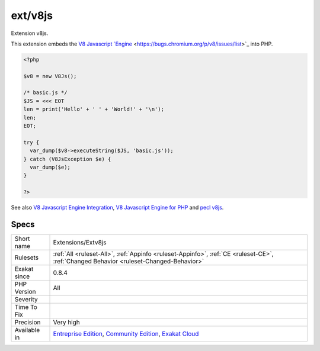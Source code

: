 .. _extensions-extv8js:

.. _ext-v8js:

ext/v8js
++++++++

.. meta::
	:description:
		ext/v8js: Extension v8js.
	:twitter:card: summary_large_image
	:twitter:site: @exakat
	:twitter:title: ext/v8js
	:twitter:description: ext/v8js: Extension v8js
	:twitter:creator: @exakat
	:twitter:image:src: https://www.exakat.io/wp-content/uploads/2020/06/logo-exakat.png
	:og:image: https://www.exakat.io/wp-content/uploads/2020/06/logo-exakat.png
	:og:title: ext/v8js
	:og:type: article
	:og:description: Extension v8js
	:og:url: https://php-tips.readthedocs.io/en/latest/tips/Extensions/Extv8js.html
	:og:locale: en
Extension v8js.

This extension embeds the `V8 Javascript `Engine <https://www.php.net/engine>`_ <https://bugs.chromium.org/p/v8/issues/list>`_ into PHP.

.. code-block:: php
   
   <?php
   
   $v8 = new V8Js();
   
   /* basic.js */
   $JS = <<< EOT
   len = print('Hello' + ' ' + 'World!' + '\n');
   len;
   EOT;
   
   try {
     var_dump($v8->executeString($JS, 'basic.js'));
   } catch (V8JsException $e) {
     var_dump($e);
   }
   
   ?>

See also `V8 Javascript Engine Integration <https://www.php.net/manual/en/book.v8js.php>`_, `V8 Javascript Engine for PHP <https://github.com/phpv8/v8js>`_ and `pecl v8js <https://pecl.php.net/package/v8js>`_.


Specs
_____

+--------------+-----------------------------------------------------------------------------------------------------------------------------------------------------------------------------------------+
| Short name   | Extensions/Extv8js                                                                                                                                                                      |
+--------------+-----------------------------------------------------------------------------------------------------------------------------------------------------------------------------------------+
| Rulesets     | :ref:`All <ruleset-All>`, :ref:`Appinfo <ruleset-Appinfo>`, :ref:`CE <ruleset-CE>`, :ref:`Changed Behavior <ruleset-Changed-Behavior>`                                                  |
+--------------+-----------------------------------------------------------------------------------------------------------------------------------------------------------------------------------------+
| Exakat since | 0.8.4                                                                                                                                                                                   |
+--------------+-----------------------------------------------------------------------------------------------------------------------------------------------------------------------------------------+
| PHP Version  | All                                                                                                                                                                                     |
+--------------+-----------------------------------------------------------------------------------------------------------------------------------------------------------------------------------------+
| Severity     |                                                                                                                                                                                         |
+--------------+-----------------------------------------------------------------------------------------------------------------------------------------------------------------------------------------+
| Time To Fix  |                                                                                                                                                                                         |
+--------------+-----------------------------------------------------------------------------------------------------------------------------------------------------------------------------------------+
| Precision    | Very high                                                                                                                                                                               |
+--------------+-----------------------------------------------------------------------------------------------------------------------------------------------------------------------------------------+
| Available in | `Entreprise Edition <https://www.exakat.io/entreprise-edition>`_, `Community Edition <https://www.exakat.io/community-edition>`_, `Exakat Cloud <https://www.exakat.io/exakat-cloud/>`_ |
+--------------+-----------------------------------------------------------------------------------------------------------------------------------------------------------------------------------------+


